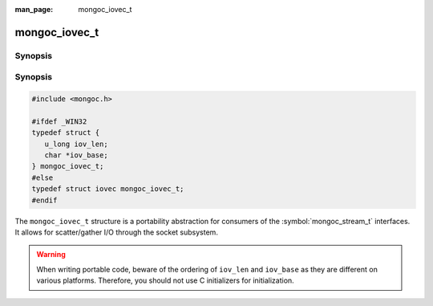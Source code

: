 :man_page: mongoc_iovec_t

mongoc_iovec_t
==============

Synopsis
--------

Synopsis
--------

.. code-block:: c

  #include <mongoc.h>

  #ifdef _WIN32
  typedef struct {
     u_long iov_len;
     char *iov_base;
  } mongoc_iovec_t;
  #else
  typedef struct iovec mongoc_iovec_t;
  #endif

The ``mongoc_iovec_t`` structure is a portability abstraction for consumers of the :symbol:`mongoc_stream_t` interfaces. It allows for scatter/gather I/O through the socket subsystem.

.. warning::

  When writing portable code, beware of the ordering of ``iov_len`` and ``iov_base`` as they are different on various platforms. Therefore, you should not use C initializers for initialization.

